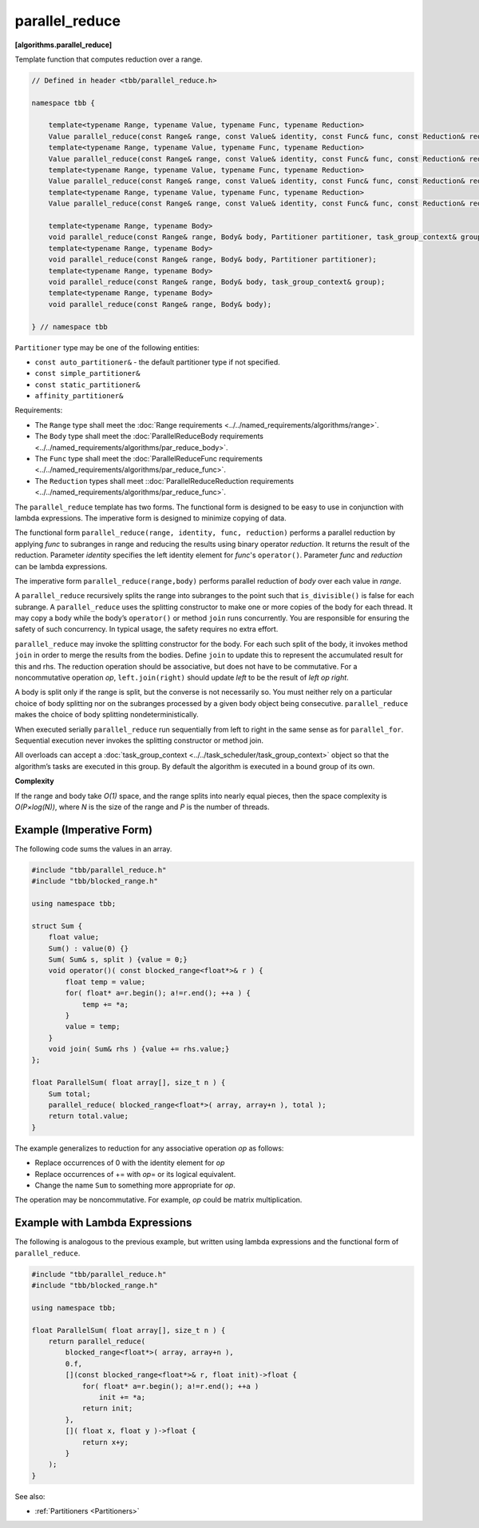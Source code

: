 ===============
parallel_reduce
===============
**[algorithms.parallel_reduce]**

Template function that computes reduction over a range.

.. code:: cpp

    // Defined in header <tbb/parallel_reduce.h>

    namespace tbb {

        template<typename Range, typename Value, typename Func, typename Reduction>
        Value parallel_reduce(const Range& range, const Value& identity, const Func& func, const Reduction& reduction, Partitioner partitioner, task_group_context& group);
        template<typename Range, typename Value, typename Func, typename Reduction>
        Value parallel_reduce(const Range& range, const Value& identity, const Func& func, const Reduction& reduction, Partitioner partitioner);
        template<typename Range, typename Value, typename Func, typename Reduction>
        Value parallel_reduce(const Range& range, const Value& identity, const Func& func, const Reduction& reduction, task_group_context& group);
        template<typename Range, typename Value, typename Func, typename Reduction>
        Value parallel_reduce(const Range& range, const Value& identity, const Func& func, const Reduction& reduction);

        template<typename Range, typename Body>
        void parallel_reduce(const Range& range, Body& body, Partitioner partitioner, task_group_context& group);
        template<typename Range, typename Body>
        void parallel_reduce(const Range& range, Body& body, Partitioner partitioner);
        template<typename Range, typename Body>
        void parallel_reduce(const Range& range, Body& body, task_group_context& group);
        template<typename Range, typename Body>
        void parallel_reduce(const Range& range, Body& body);

    } // namespace tbb

``Partitioner`` type may be one of the following entities:

* ``const auto_partitioner&`` - the default partitioner type if not specified.
* ``const simple_partitioner&``
* ``const static_partitioner&``
* ``affinity_partitioner&``

.. _par_reduce_requirements:

Requirements:

* The ``Range`` type shall meet the :doc:`Range requirements <../../named_requirements/algorithms/range>`.
* The ``Body`` type shall meet the :doc:`ParallelReduceBody requirements <../../named_requirements/algorithms/par_reduce_body>`.
* The ``Func`` type shall meet the :doc:`ParallelReduceFunc requirements <../../named_requirements/algorithms/par_reduce_func>`.
* The ``Reduction`` types shall meet ::doc:`ParallelReduceReduction requirements <../../named_requirements/algorithms/par_reduce_func>`.

The ``parallel_reduce`` template has two forms.
The functional form is designed to be easy to use in conjunction with lambda expressions.
The imperative form is designed to minimize copying of data.

The functional form ``parallel_reduce(range, identity, func, reduction)`` performs a parallel reduction by applying *func* to
subranges in range and reducing the results using binary operator *reduction*.
It returns the result of the reduction. Parameter *identity* specifies the left identity element for *func*'s ``operator()``.
Parameter *func* and *reduction* can be lambda expressions.

The imperative form ``parallel_reduce(range,body)`` performs parallel reduction of *body* over each value in *range*.

A ``parallel_reduce`` recursively splits the range into subranges to the point such that ``is_divisible()`` is false for each subrange.
A ``parallel_reduce`` uses the splitting constructor to make one or more copies of the body for each thread.
It may copy a body while the body’s ``operator()`` or method ``join`` runs concurrently.
You are responsible for ensuring the safety of such concurrency. In typical usage, the safety requires no extra effort.

``parallel_reduce`` may invoke the splitting constructor for the body.
For each such split of the body, it invokes method ``join`` in order to merge the results from the bodies.
Define ``join`` to update this to represent the accumulated result for this and rhs.
The reduction operation should be associative, but does not have to be commutative.
For a noncommutative operation *op*, ``left.join(right)`` should update *left* to be the result of *left op right*.

A body is split only if the range is split, but the converse is not necessarily so.
You must neither rely on a particular choice of body splitting nor on the subranges processed by a
given body object being consecutive. ``parallel_reduce`` makes the choice of body splitting nondeterministically.

When executed serially ``parallel_reduce`` run sequentially from left to right in the same sense as for ``parallel_for``.
Sequential execution never invokes the splitting constructor or method join.

All overloads can accept a :doc:`task_group_context <../../task_scheduler/task_group_context>` object
so that the algorithm’s tasks are executed in this group. By default the algorithm is executed in a bound group of its own.

**Complexity**

If the range and body take *O(1)* space, and the range splits into nearly equal pieces,
then the space complexity is *O(P×log(N))*, where *N* is the size of the range and *P* is the number of threads.

Example (Imperative Form)
-------------------------

The following code sums the values in an array.

.. code:: cpp

    #include "tbb/parallel_reduce.h"
    #include "tbb/blocked_range.h"

    using namespace tbb;

    struct Sum {
        float value;
        Sum() : value(0) {}
        Sum( Sum& s, split ) {value = 0;}
        void operator()( const blocked_range<float*>& r ) {
            float temp = value;
            for( float* a=r.begin(); a!=r.end(); ++a ) {
                temp += *a;
            }
            value = temp;
        }
        void join( Sum& rhs ) {value += rhs.value;}
    };

    float ParallelSum( float array[], size_t n ) {
        Sum total;
        parallel_reduce( blocked_range<float*>( array, array+n ), total );
        return total.value;
    }

The example generalizes to reduction for any associative operation *op* as follows:

* Replace occurrences of 0 with the identity element for *op*
* Replace occurrences of += with *op*\ = or its logical equivalent.
* Change the name ``Sum`` to something more appropriate for *op*.

The operation may be noncommutative. For example, *op* could be matrix multiplication.

Example with Lambda Expressions
-------------------------------

The following is analogous to the previous example, but written using lambda
expressions and the functional form of ``parallel_reduce``.

.. code:: cpp

    #include "tbb/parallel_reduce.h"
    #include "tbb/blocked_range.h"

    using namespace tbb;

    float ParallelSum( float array[], size_t n ) {
        return parallel_reduce(
            blocked_range<float*>( array, array+n ),
            0.f,
            [](const blocked_range<float*>& r, float init)->float {
                for( float* a=r.begin(); a!=r.end(); ++a )
                    init += *a;
                return init;
            },
            []( float x, float y )->float {
                return x+y;
            }
        );
    }

See also:

* :ref:`Partitioners <Partitioners>`

